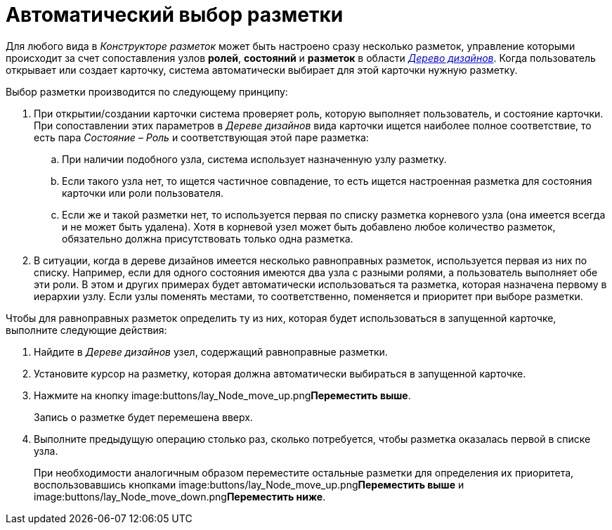 = Автоматический выбор разметки

Для любого вида в _Конструкторе разметок_ может быть настроено сразу несколько разметок, управление которыми происходит за счет сопоставления узлов *ролей*, *состояний* и *разметок* в области xref:lay_Interface_Design_tree.adoc[_Дерево дизайнов_]. Когда пользователь открывает или создает карточку, система автоматически выбирает для этой карточки нужную разметку.

Выбор разметки производится по следующему принципу:

. При открытии/создании карточки система проверяет роль, которую выполняет пользователь, и состояние карточки. При сопоставлении этих параметров в _Дереве дизайнов_ вида карточки ищется наиболее полное соответствие, то есть пара _Состояние – Роль_ и соответствующая этой паре разметка:
[loweralpha]
.. При наличии подобного узла, система использует назначенную узлу разметку.
.. Если такого узла нет, то ищется частичное совпадение, то есть ищется настроенная разметка для состояния карточки или роли пользователя.
.. Если же и такой разметки нет, то используется первая по списку разметка корневого узла (она имеется всегда и не может быть удалена). Хотя в корневой узел может быть добавлено любое количество разметок, обязательно должна присутствовать только одна разметка.
. В ситуации, когда в дереве дизайнов имеется несколько равноправных разметок, используется первая из них по списку. Например, если для одного состояния имеются два узла с разными ролями, а пользователь выполняет обе эти роли. В этом и других примерах будет автоматически использоваться та разметка, которая назначена первому в иерархии узлу. Если узлы поменять местами, то соответственно, поменяется и приоритет при выборе разметки.

.Чтобы для равноправных разметок определить ту из них, которая будет использоваться в запущенной карточке, выполните следующие действия:
. Найдите в _Дереве дизайнов_ узел, содержащий равноправные разметки.
. Установите курсор на разметку, которая должна автоматически выбираться в запущенной карточке.
. Нажмите на кнопку image:buttons/lay_Node_move_up.png[image]**Переместить выше**.
+
Запись о разметке будет перемешена вверх.
. Выполните предыдущую операцию столько раз, сколько потребуется, чтобы разметка оказалась первой в списке узла.
+
При необходимости аналогичным образом переместите остальные разметки для определения их приоритета, воспользовавшись кнопками image:buttons/lay_Node_move_up.png[image]**Переместить выше** и image:buttons/lay_Node_move_down.png[image]**Переместить ниже**.
